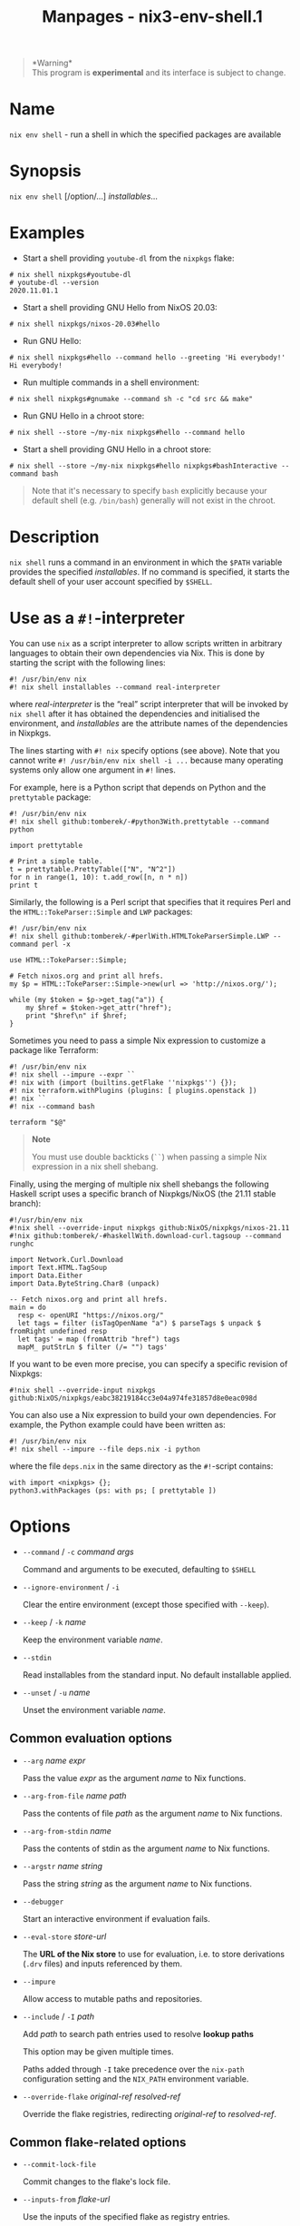 #+TITLE: Manpages - nix3-env-shell.1
#+begin_quote
*Warning*\\
This program is *experimental* and its interface is subject to change.

#+end_quote

* Name
=nix env shell= - run a shell in which the specified packages are
available

* Synopsis
=nix env shell= [/option/...] /installables/...

* Examples
- Start a shell providing =youtube-dl= from the =nixpkgs= flake:

#+begin_example
# nix shell nixpkgs#youtube-dl
# youtube-dl --version
2020.11.01.1
#+end_example

- Start a shell providing GNU Hello from NixOS 20.03:

#+begin_example
# nix shell nixpkgs/nixos-20.03#hello
#+end_example

- Run GNU Hello:

#+begin_example
# nix shell nixpkgs#hello --command hello --greeting 'Hi everybody!'
Hi everybody!
#+end_example

- Run multiple commands in a shell environment:

#+begin_example
# nix shell nixpkgs#gnumake --command sh -c "cd src && make"
#+end_example

- Run GNU Hello in a chroot store:

#+begin_example
# nix shell --store ~/my-nix nixpkgs#hello --command hello
#+end_example

- Start a shell providing GNU Hello in a chroot store:

#+begin_example
# nix shell --store ~/my-nix nixpkgs#hello nixpkgs#bashInteractive --command bash
#+end_example

#+begin_quote
Note that it's necessary to specify =bash= explicitly because your
default shell (e.g. =/bin/bash=) generally will not exist in the chroot.

#+end_quote

* Description
=nix shell= runs a command in an environment in which the =$PATH=
variable provides the specified /installables/. If no command is
specified, it starts the default shell of your user account specified by
=$SHELL=.

* Use as a =#!=-interpreter
You can use =nix= as a script interpreter to allow scripts written in
arbitrary languages to obtain their own dependencies via Nix. This is
done by starting the script with the following lines:

#+begin_example
#! /usr/bin/env nix
#! nix shell installables --command real-interpreter
#+end_example

where /real-interpreter/ is the “real” script interpreter that will be
invoked by =nix shell= after it has obtained the dependencies and
initialised the environment, and /installables/ are the attribute names
of the dependencies in Nixpkgs.

The lines starting with =#! nix= specify options (see above). Note that
you cannot write =#! /usr/bin/env nix shell -i ...= because many
operating systems only allow one argument in =#!= lines.

For example, here is a Python script that depends on Python and the
=prettytable= package:

#+begin_example
#! /usr/bin/env nix
#! nix shell github:tomberek/-#python3With.prettytable --command python

import prettytable

# Print a simple table.
t = prettytable.PrettyTable(["N", "N^2"])
for n in range(1, 10): t.add_row([n, n * n])
print t
#+end_example

Similarly, the following is a Perl script that specifies that it
requires Perl and the =HTML::TokeParser::Simple= and =LWP= packages:

#+begin_example
#! /usr/bin/env nix
#! nix shell github:tomberek/-#perlWith.HTMLTokeParserSimple.LWP --command perl -x

use HTML::TokeParser::Simple;

# Fetch nixos.org and print all hrefs.
my $p = HTML::TokeParser::Simple->new(url => 'http://nixos.org/');

while (my $token = $p->get_tag("a")) {
    my $href = $token->get_attr("href");
    print "$href\n" if $href;
}
#+end_example

Sometimes you need to pass a simple Nix expression to customize a
package like Terraform:

#+begin_example
#! /usr/bin/env nix
#! nix shell --impure --expr ``
#! nix with (import (builtins.getFlake ''nixpkgs'') {});
#! nix terraform.withPlugins (plugins: [ plugins.openstack ])
#! nix ``
#! nix --command bash

terraform "$@"
#+end_example

#+begin_quote
*Note*

You must use double backticks (=``=) when passing a simple Nix
expression in a nix shell shebang.

#+end_quote

Finally, using the merging of multiple nix shell shebangs the following
Haskell script uses a specific branch of Nixpkgs/NixOS (the 21.11 stable
branch):

#+begin_example
#!/usr/bin/env nix
#!nix shell --override-input nixpkgs github:NixOS/nixpkgs/nixos-21.11
#!nix github:tomberek/-#haskellWith.download-curl.tagsoup --command runghc

import Network.Curl.Download
import Text.HTML.TagSoup
import Data.Either
import Data.ByteString.Char8 (unpack)

-- Fetch nixos.org and print all hrefs.
main = do
  resp <- openURI "https://nixos.org/"
  let tags = filter (isTagOpenName "a") $ parseTags $ unpack $ fromRight undefined resp
  let tags' = map (fromAttrib "href") tags
  mapM_ putStrLn $ filter (/= "") tags'
#+end_example

If you want to be even more precise, you can specify a specific revision
of Nixpkgs:

#+begin_example
#!nix shell --override-input nixpkgs github:NixOS/nixpkgs/eabc38219184cc3e04a974fe31857d8e0eac098d
#+end_example

You can also use a Nix expression to build your own dependencies. For
example, the Python example could have been written as:

#+begin_example
#! /usr/bin/env nix
#! nix shell --impure --file deps.nix -i python
#+end_example

where the file =deps.nix= in the same directory as the =#!=-script
contains:

#+begin_example
with import <nixpkgs> {};
python3.withPackages (ps: with ps; [ prettytable ])
#+end_example

* Options
- =--command= / =-c= /command/ /args/

  Command and arguments to be executed, defaulting to =$SHELL=

- =--ignore-environment= / =-i=

  Clear the entire environment (except those specified with =--keep=).

- =--keep= / =-k= /name/

  Keep the environment variable /name/.

- =--stdin=

  Read installables from the standard input. No default installable
  applied.

- =--unset= / =-u= /name/

  Unset the environment variable /name/.

** Common evaluation options
- =--arg= /name/ /expr/

  Pass the value /expr/ as the argument /name/ to Nix functions.

- =--arg-from-file= /name/ /path/

  Pass the contents of file /path/ as the argument /name/ to Nix
  functions.

- =--arg-from-stdin= /name/

  Pass the contents of stdin as the argument /name/ to Nix functions.

- =--argstr= /name/ /string/

  Pass the string /string/ as the argument /name/ to Nix functions.

- =--debugger=

  Start an interactive environment if evaluation fails.

- =--eval-store= /store-url/

  The *URL of the Nix store* to use for evaluation, i.e. to store
  derivations (=.drv= files) and inputs referenced by them.

- =--impure=

  Allow access to mutable paths and repositories.

- =--include= / =-I= /path/

  Add /path/ to search path entries used to resolve *lookup paths*

  This option may be given multiple times.

  Paths added through =-I= take precedence over the =nix-path=
  configuration setting and the =NIX_PATH= environment variable.

- =--override-flake= /original-ref/ /resolved-ref/

  Override the flake registries, redirecting /original-ref/ to
  /resolved-ref/.

** Common flake-related options
- =--commit-lock-file=

  Commit changes to the flake's lock file.

- =--inputs-from= /flake-url/

  Use the inputs of the specified flake as registry entries.

- =--no-registries=

  Don't allow lookups in the flake registries.

  #+begin_quote
  *DEPRECATED*

  #+end_quote

  #+begin_quote
  Use =--no-use-registries= instead.

  #+end_quote

- =--no-update-lock-file=

  Do not allow any updates to the flake's lock file.

- =--no-write-lock-file=

  Do not write the flake's newly generated lock file.

- =--output-lock-file= /flake-lock-path/

  Write the given lock file instead of =flake.lock= within the top-level
  flake.

- =--override-input= /input-path/ /flake-url/

  Override a specific flake input (e.g. =dwarffs/nixpkgs=). This implies
  =--no-write-lock-file=.

- =--recreate-lock-file=

  Recreate the flake's lock file from scratch.

  #+begin_quote
  *DEPRECATED*

  #+end_quote

  #+begin_quote
  Use =nix flake update= instead.

  #+end_quote

- =--reference-lock-file= /flake-lock-path/

  Read the given lock file instead of =flake.lock= within the top-level
  flake.

- =--update-input= /input-path/

  Update a specific flake input (ignoring its previous entry in the lock
  file).

  #+begin_quote
  *DEPRECATED*

  #+end_quote

  #+begin_quote
  Use =nix flake update= instead.

  #+end_quote

** Logging-related options
- =--debug=

  Set the logging verbosity level to ‘debug'.

- =--log-format= /format/

  Set the format of log output; one of =raw=, =internal-json=, =bar= or
  =bar-with-logs=.

- =--print-build-logs= / =-L=

  Print full build logs on standard error.

- =--quiet=

  Decrease the logging verbosity level.

- =--verbose= / =-v=

  Increase the logging verbosity level.

** Miscellaneous global options
- =--help=

  Show usage information.

- =--offline=

  Disable substituters and consider all previously downloaded files
  up-to-date.

- =--option= /name/ /value/

  Set the Nix configuration setting /name/ to /value/ (overriding
  =nix.conf=).

- =--refresh=

  Consider all previously downloaded files out-of-date.

- =--repair=

  During evaluation, rewrite missing or corrupted files in the Nix
  store. During building, rebuild missing or corrupted store paths.

- =--version=

  Show version information.

** Options that change the interpretation of *installables*
- =--expr= /expr/

  Interpret /installables/ as attribute paths relative to the Nix
  expression /expr/.

- =--file= / =-f= /file/

  Interpret /installables/ as attribute paths relative to the Nix
  expression stored in /file/. If /file/ is the character -, then a Nix
  expression will be read from standard input. Implies =--impure=.

  *Note*

  See =man nix.conf= for overriding configuration settings with command
  line flags.
